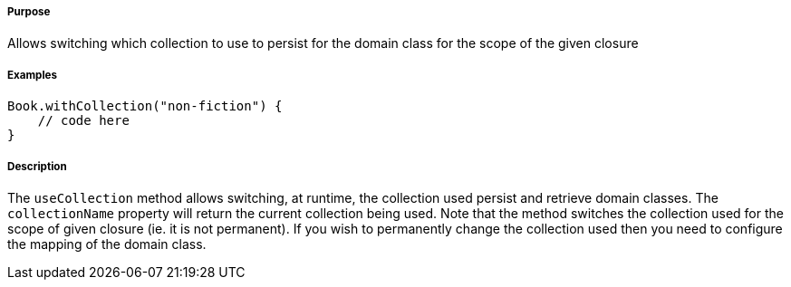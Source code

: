 ===== Purpose

Allows switching which collection to use to persist for the domain class for the scope of the given closure

===== Examples

[source,groovy]
----
Book.withCollection("non-fiction") {
    // code here
}
----

===== Description

The `useCollection` method allows switching, at runtime, the collection used persist and retrieve domain classes. The `collectionName` property will return the current collection being used. Note that the method switches the collection used for the scope of given closure (ie. it is not permanent). If you wish to permanently change the collection used then you need to configure the mapping of the domain class.
